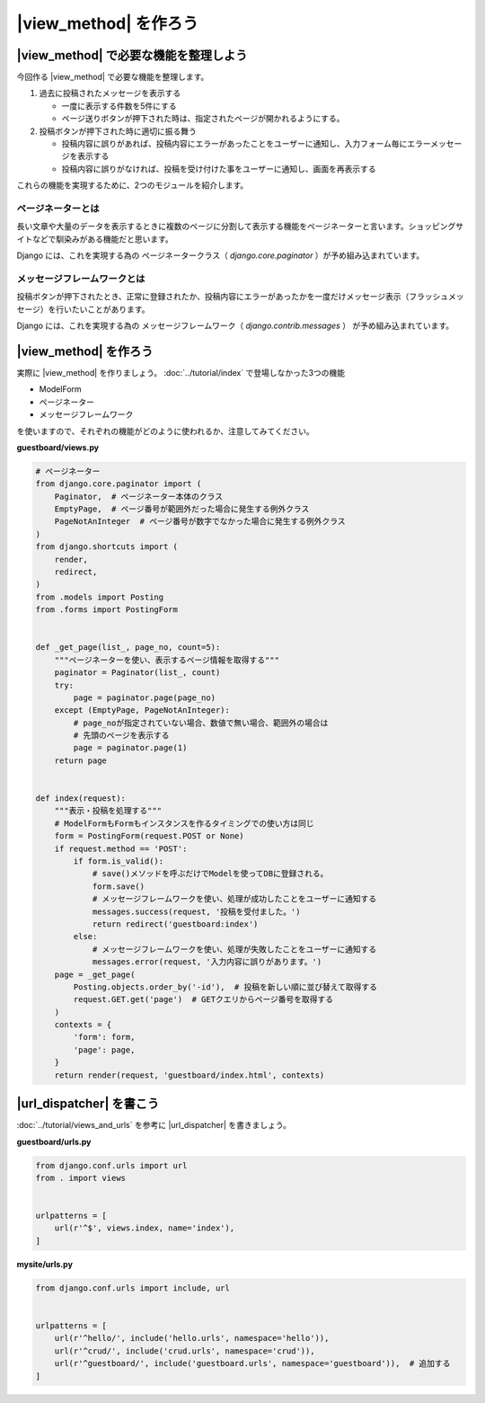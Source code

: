 ===============================================================================
|view_method| を作ろう
===============================================================================

|view_method| で必要な機能を整理しよう
===============================================================================

今回作る |view_method| で必要な機能を整理します。

1. 過去に投稿されたメッセージを表示する

   - 一度に表示する件数を5件にする
   - ページ送りボタンが押下された時は、指定されたページが開かれるようにする。

2. 投稿ボタンが押下された時に適切に振る舞う

   - 投稿内容に誤りがあれば、投稿内容にエラーがあったことをユーザーに通知し、入力フォーム毎にエラーメッセージを表示する
   - 投稿内容に誤りがなければ、投稿を受け付けた事をユーザーに通知し、画面を再表示する

これらの機能を実現するために、2つのモジュールを紹介します。

-------------------------------------------------------
ページネーターとは
-------------------------------------------------------

長い文章や大量のデータを表示するときに複数のページに分割して表示する機能をページネーターと言います。ショッピングサイトなどで馴染みがある機能だと思います。

Django には、これを実現する為の ページネータークラス（ `django.core.paginator` ）が予め組み込まれています。

-------------------------------------------------------
メッセージフレームワークとは
-------------------------------------------------------

投稿ボタンが押下されたとき、正常に登録されたか、投稿内容にエラーがあったかを一度だけメッセージ表示（フラッシュメッセージ）を行いたいことがあります。

Django には、これを実現する為の メッセージフレームワーク（ `django.contrib.messages` ） が予め組み込まれています。

|view_method| を作ろう
===============================================================================

実際に |view_method| を作りましょう。 :doc:`../tutorial/index` で登場しなかった3つの機能

- ModelForm
- ページネーター
- メッセージフレームワーク

を使いますので、それぞれの機能がどのように使われるか、注意してみてください。

**guestboard/views.py**

.. code-block:: python

    # ページネーター
    from django.core.paginator import (
        Paginator,  # ページネーター本体のクラス
        EmptyPage,  # ページ番号が範囲外だった場合に発生する例外クラス
        PageNotAnInteger  # ページ番号が数字でなかった場合に発生する例外クラス
    )
    from django.shortcuts import (
        render,
        redirect,
    )
    from .models import Posting
    from .forms import PostingForm


    def _get_page(list_, page_no, count=5):
        """ページネーターを使い、表示するページ情報を取得する"""
        paginator = Paginator(list_, count)
        try:
            page = paginator.page(page_no)
        except (EmptyPage, PageNotAnInteger):
            # page_noが指定されていない場合、数値で無い場合、範囲外の場合は
            # 先頭のページを表示する
            page = paginator.page(1)
        return page


    def index(request):
        """表示・投稿を処理する"""
        # ModelFormもFormもインスタンスを作るタイミングでの使い方は同じ
        form = PostingForm(request.POST or None)
        if request.method == 'POST':
            if form.is_valid():
                # save()メソッドを呼ぶだけでModelを使ってDBに登録される。
                form.save()
                # メッセージフレームワークを使い、処理が成功したことをユーザーに通知する
                messages.success(request, '投稿を受付ました。')
                return redirect('guestboard:index')
            else:
                # メッセージフレームワークを使い、処理が失敗したことをユーザーに通知する
                messages.error(request, '入力内容に誤りがあります。')
        page = _get_page(
            Posting.objects.order_by('-id'),  # 投稿を新しい順に並び替えて取得する
            request.GET.get('page')  # GETクエリからページ番号を取得する
        )
        contexts = {
            'form': form,
            'page': page,
        }
        return render(request, 'guestboard/index.html', contexts)


|url_dispatcher| を書こう
===============================================================================

:doc:`../tutorial/views_and_urls` を参考に |url_dispatcher| を書きましょう。

**guestboard/urls.py**

.. code-block:: python

    from django.conf.urls import url
    from . import views


    urlpatterns = [
        url(r'^$', views.index, name='index'),
    ]

**mysite/urls.py**

.. code-block:: python

    from django.conf.urls import include, url


    urlpatterns = [
        url(r'^hello/', include('hello.urls', namespace='hello')),
        url(r'^crud/', include('crud.urls', namespace='crud')),
        url(r'^guestboard/', include('guestboard.urls', namespace='guestboard')),  # 追加する
    ]

